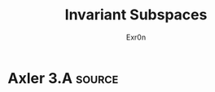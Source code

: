 #+TITLE: Invariant Subspaces
#+AUTHOR: Exr0n
* Axler 3.A                                                          :source:
